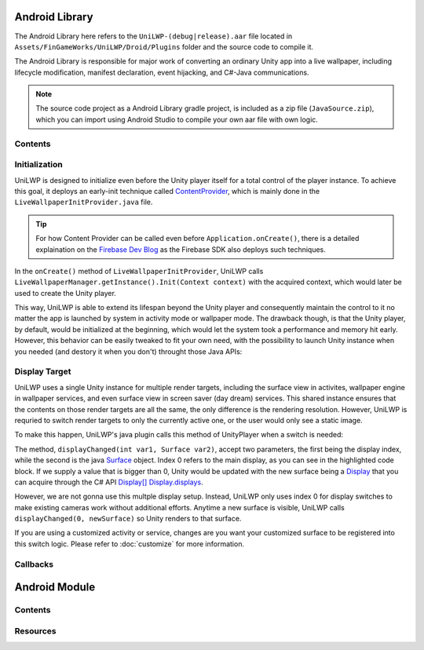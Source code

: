 Android Library
===============

The Android Library here refers to the ``UniLWP-(debug|release).aar`` file located in ``Assets/FinGameWorks/UniLWP/Droid/Plugins`` folder and the source code to compile it. 

The Android Library is responsible for major work of converting an ordinary Unity app into a live wallpaper, including lifecycle modification, manifest declaration, event hijacking, and  C#-Java communications. 

.. Note:: The source code project as a Android Library gradle project, is included as a zip file (``JavaSource.zip``), which you can import using Android Studio to compile your own aar file with own logic.

Contents
--------



Initialization
--------------

UniLWP is designed to initialize even before the Unity player itself for a total control of the player instance. To achieve this goal, it deploys an early-init technique called `ContentProvider <https://developer.android.com/reference/android/content/ContentProvider>`_, which is mainly done in the ``LiveWallpaperInitProvider.java`` file.

.. Tip:: For how Content Provider can be called even before ``Application.onCreate()``, there is a detailed explaination on the `Firebase Dev Blog <https://firebase.googleblog.com/2016/12/how-does-firebase-initialize-on-android.html>`_ as the Firebase SDK also deploys such techniques.

In the ``onCreate()`` method of ``LiveWallpaperInitProvider``, UniLWP calls ``LiveWallpaperManager.getInstance().Init(Context context)`` with the acquired context, which would later be used to create the Unity player.

This way, UniLWP is able to extend its lifespan beyond the Unity player and consequently maintain the control to it no matter the app is launched by system in activity mode or wallpaper mode. The drawback though, is that the Unity player, by default, would be initialized at the beginning, which would let the system took a performance and memory hit early. However, this behavior can be easily tweaked to fit your own need, with the possibility to launch Unity instance when you needed (and destory it when you don't) throught those Java APIs:

.. code-block:: java
   :linenos:
   :emphasize-lines: 6,7

    public enum LiveWallpaperManager implements IUnityPlayerLifecycleEvents {
    	public static LiveWallpaperManager getInstance() {
        	return INSTANCE;
    	}

    	public void Init(Context applicationContext);
    	public void DeInit(Context applicationContext);
    }

Display Target
--------------

UniLWP uses a single Unity instance for multiple render targets, including the surface view in activites, wallpaper engine in wallpaper services, and even surface view in screen saver (day dream) services. This shared instance ensures that the contents on those render targets are all the same, the only difference is the rendering resolution. However, UniLWP is requried to switch render targets to only the currently active one, or the user would only see a static image.

To make this happen, UniLWP's java plugin calls this method of UnityPlayer when a switch is needed:

.. code-block:: java
   :linenos:
   :emphasize-lines: 4,5

    package com.unity3d.player;
    public class UnityPlayer extends FrameLayout implements IUnityPlayerLifecycleEvents, com.unity3d.player.f {
	    public boolean displayChanged(int var1, Surface var2) {
	        if (var1 == 0) {
	            this.mMainDisplayOverride = var2 != null;
	            //...
	        }
	        return this.updateDisplayInternal(var1, var2);
	    }
	}

The method, ``displayChanged(int var1, Surface var2)``, accept two parameters, the first being the display index, while the second is the java `Surface <https://developer.android.com/reference/android/view/Surface>`_ object. Index 0 refers to the main display, as you can see in the highlighted code block. If we supply a value that is bigger than 0, Unity would be updated with the new surface being a `Display <https://docs.unity3d.com/ScriptReference/Display.html>`_ that you can acquire through the C# API `Display[] Display.displays <https://docs.unity3d.com/ScriptReference/Display-displays.html>`_.

However, we are not gonna use this multple display setup. Instead, UniLWP only uses index 0 for display switches to make existing cameras work without additional efforts. Anytime a new surface is visible, UniLWP calls ``displayChanged(0, newSurface)`` so Unity renders to that surface. 

If you are using a customized activity or service, changes are you want your customized surface to be registered into this switch logic. Please refer to :doc:`customize` for more information.

Callbacks
---------

Android Module
==============

Contents
--------

Resources
---------